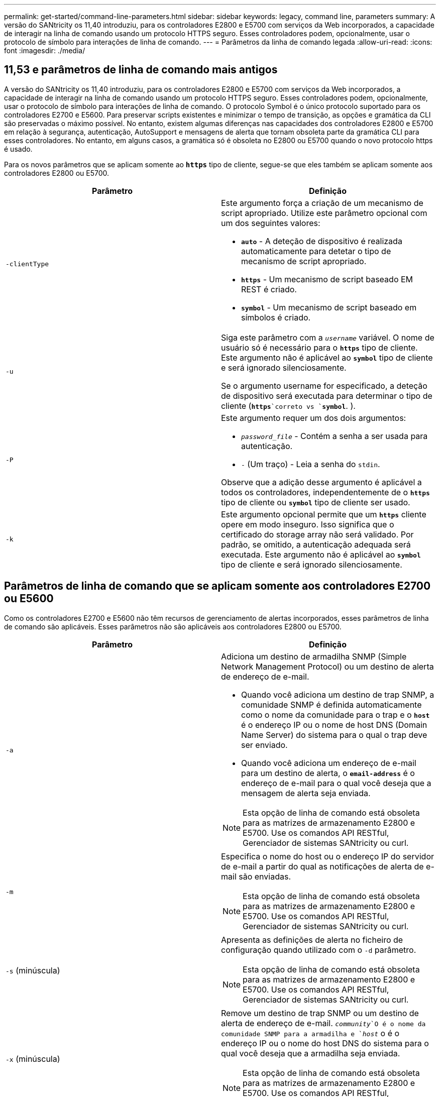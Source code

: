 ---
permalink: get-started/command-line-parameters.html 
sidebar: sidebar 
keywords: legacy, command line, parameters 
summary: A versão do SANtricity os 11,40 introduziu, para os controladores E2800 e E5700 com serviços da Web incorporados, a capacidade de interagir na linha de comando usando um protocolo HTTPS seguro. Esses controladores podem, opcionalmente, usar o protocolo de símbolo para interações de linha de comando. 
---
= Parâmetros da linha de comando legada
:allow-uri-read: 
:icons: font
:imagesdir: ./media/




== 11,53 e parâmetros de linha de comando mais antigos

A versão do SANtricity os 11,40 introduziu, para os controladores E2800 e E5700 com serviços da Web incorporados, a capacidade de interagir na linha de comando usando um protocolo HTTPS seguro. Esses controladores podem, opcionalmente, usar o protocolo de símbolo para interações de linha de comando. O protocolo Symbol é o único protocolo suportado para os controladores E2700 e E5600. Para preservar scripts existentes e minimizar o tempo de transição, as opções e gramática da CLI são preservadas o máximo possível. No entanto, existem algumas diferenças nas capacidades dos controladores E2800 e E5700 em relação à segurança, autenticação, AutoSupport e mensagens de alerta que tornam obsoleta parte da gramática CLI para esses controladores. No entanto, em alguns casos, a gramática só é obsoleta no E2800 ou E5700 quando o novo protocolo https é usado.

Para os novos parâmetros que se aplicam somente ao `*https*` tipo de cliente, segue-se que eles também se aplicam somente aos controladores E2800 ou E5700.

[cols="2*"]
|===
| Parâmetro | Definição 


 a| 
`-clientType`
 a| 
Este argumento força a criação de um mecanismo de script apropriado. Utilize este parâmetro opcional com um dos seguintes valores:

* `*auto*` - A deteção de dispositivo é realizada automaticamente para detetar o tipo de mecanismo de script apropriado.
* `*https*` - Um mecanismo de script baseado EM REST é criado.
* `*symbol*` - Um mecanismo de script baseado em símbolos é criado.




 a| 
`-u`
 a| 
Siga este parâmetro com a `_username_` variável. O nome de usuário só é necessário para o `*https*` tipo de cliente. Este argumento não é aplicável ao `*symbol*` tipo de cliente e será ignorado silenciosamente.

Se o argumento username for especificado, a deteção de dispositivo será executada para determinar o tipo de cliente (`*https*`correto vs `*symbol*`. ).



 a| 
`-P`
 a| 
Este argumento requer um dos dois argumentos:

* `_password_file_` - Contém a senha a ser usada para autenticação.
* `-` (Um traço) - Leia a senha do `stdin`.


Observe que a adição desse argumento é aplicável a todos os controladores, independentemente de o `*https*` tipo de cliente ou `*symbol*` tipo de cliente ser usado.



 a| 
`-k`
 a| 
Este argumento opcional permite que um `*https*` cliente opere em modo inseguro. Isso significa que o certificado do storage array não será validado. Por padrão, se omitido, a autenticação adequada será executada. Este argumento não é aplicável ao `*symbol*` tipo de cliente e será ignorado silenciosamente.

|===


== Parâmetros de linha de comando que se aplicam somente aos controladores E2700 ou E5600

Como os controladores E2700 e E5600 não têm recursos de gerenciamento de alertas incorporados, esses parâmetros de linha de comando são aplicáveis. Esses parâmetros não são aplicáveis aos controladores E2800 ou E5700.

[cols="2*"]
|===
| Parâmetro | Definição 


 a| 
`-a`
 a| 
Adiciona um destino de armadilha SNMP (Simple Network Management Protocol) ou um destino de alerta de endereço de e-mail.

* Quando você adiciona um destino de trap SNMP, a comunidade SNMP é definida automaticamente como o nome da comunidade para o trap e o `*host*` é o endereço IP ou o nome de host DNS (Domain Name Server) do sistema para o qual o trap deve ser enviado.
* Quando você adiciona um endereço de e-mail para um destino de alerta, o `*email-address*` é o endereço de e-mail para o qual você deseja que a mensagem de alerta seja enviada.


[NOTE]
====
Esta opção de linha de comando está obsoleta para as matrizes de armazenamento E2800 e E5700. Use os comandos API RESTful, Gerenciador de sistemas SANtricity ou curl.

====


 a| 
`-m`
 a| 
Especifica o nome do host ou o endereço IP do servidor de e-mail a partir do qual as notificações de alerta de e-mail são enviadas.

[NOTE]
====
Esta opção de linha de comando está obsoleta para as matrizes de armazenamento E2800 e E5700. Use os comandos API RESTful, Gerenciador de sistemas SANtricity ou curl.

====


 a| 
`-s` (minúscula)
 a| 
Apresenta as definições de alerta no ficheiro de configuração quando utilizado com o `-d` parâmetro.

[NOTE]
====
Esta opção de linha de comando está obsoleta para as matrizes de armazenamento E2800 e E5700. Use os comandos API RESTful, Gerenciador de sistemas SANtricity ou curl.

====


 a| 
`-x` (minúscula)
 a| 
Remove um destino de trap SNMP ou um destino de alerta de endereço de e-mail.  `_community_`O é o nome da comunidade SNMP para a armadilha e `_host_` o é o endereço IP ou o nome do host DNS do sistema para o qual você deseja que a armadilha seja enviada.

[NOTE]
====
Esta opção de linha de comando está obsoleta para as matrizes de armazenamento E2800 e E5700. Use os comandos API RESTful, Gerenciador de sistemas SANtricity ou curl.

====
|===


== Parâmetros de linha de comando que se aplicam a todos os controladores executados com um tipo de cliente de símbolo

[cols="2*"]
|===
| Parâmetro | Definição 


 a| 
`-R` (maiúsculas)
 a| 
Define a função de utilizador para a palavra-passe. As funções podem ser:

* `*admin*` -- o usuário tem privilégio de alterar a configuração da matriz de armazenamento.
* `*monitor*` -- o usuário tem privilégio de visualizar a configuração da matriz de armazenamento, mas não pode fazer alterações.


O `*-R*` parâmetro é válido somente quando usado com o `*–p*` parâmetro, que especifica que você define uma senha para um storage array.

O `*-R*` parâmetro só é necessário se o recurso de senha dupla estiver ativado na matriz de armazenamento. O `*-R*` parâmetro não é necessário nestas condições:

* O recurso de senha dupla não está habilitado no storage de armazenamento.
* Apenas uma função de administrador é definida e a função de monitor não está definida para o storage array.


|===


== Parâmetros de linha de comando aplicáveis a todos os controladores e a todos os tipos de cliente

[cols="2*"]
|===
| Parâmetro | Definição 


 a| 
`_host-name-or-IP-address_`
 a| 
Especifica o nome do host ou o endereço IP (Internet Protocol) (`_xxx.xxx.xxx.xxx_`de um storage array gerenciado na banda ou um storage gerenciado fora da banda.

* Se você estiver gerenciando um storage array usando um host por meio de gerenciamento de storage na banda, use o `-n` parâmetro ou o `-w` parâmetro se mais de um storage array estiver conetado ao host.
* Se você estiver gerenciando um storage array usando o gerenciamento de storage fora da banda por meio da conexão Ethernet em cada controlador, especifique o `_host-name-or-IP-address_` dos controladores.
* Se tiver configurado anteriormente uma matriz de armazenamento na janela Enterprise Management, pode especificar a matriz de armazenamento pelo nome fornecido pelo utilizador utilizando o `-n` parâmetro.
* Se você já tiver configurado um storage array na janela Enterprise Management, poderá especificar o storage array por seu World Wide Identifier (WWID) usando o `-w` parâmetro.




 a| 
`-A`
 a| 
Adiciona um storage array ao arquivo de configuração. Se você não seguir o `-A` parâmetro com um `_host-name-or-IP-address_`, a descoberta automática verificará a sub-rede local em busca de matrizes de armazenamento.



 a| 
`-c`
 a| 
Indica que você está inserindo um ou mais comandos de script para execução na matriz de armazenamento especificada. Termine cada comando com um ponto e vírgula (`;`). Você não pode colocar mais de um `-c` parâmetro na mesma linha de comando. Você pode incluir mais de um comando de script após o `-c` parâmetro.



 a| 
`-d`
 a| 
Mostra o conteúdo do arquivo de configuração do script. O conteúdo do arquivo tem este formato: `_storage-system-name host-name1 host-name2_`



 a| 
`-e`
 a| 
Executa os comandos sem executar uma verificação de sintaxe primeiro.



 a| 
`-F` (maiúsculas)
 a| 
Especifica o endereço de e-mail a partir do qual todos os alertas serão enviados.



 a| 
`-f` (minúscula)
 a| 
Especifica um nome de arquivo que contém comandos de script que você deseja executar na matriz de armazenamento especificada. O `-f` parâmetro é semelhante ao `-c` parâmetro em que ambos os parâmetros são destinados à execução de comandos de script. O `-c` parâmetro executa comandos de script individuais. O `-f` parâmetro executa um arquivo de comandos de script. Por padrão, todos os erros encontrados ao executar os comandos de script em um arquivo são ignorados e o arquivo continua a ser executado. Para substituir esse comportamento, use o `set session errorAction=stop` comando no arquivo de script.



 a| 
`-g`
 a| 
Especifica um arquivo ASCII que contém informações de Contato do remetente de e-mail que serão incluídas em todas as notificações de alerta de e-mail. A CLI assume que o arquivo ASCII é apenas texto, sem delimitadores ou qualquer formato esperado. Não utilize o `-g` parâmetro se existir um `userdata.txt` ficheiro.



 a| 
`-h`
 a| 
Especifica o nome do host que está executando o agente SNMP ao qual o storage array está conetado. Utilize o `-h` parâmetro com estes parâmetros:

* `-a`
* `-x`




 a| 
`-I` (maiúsculas)
 a| 
Especifica o tipo de informação a incluir nas notificações de alerta por e-mail. Você pode selecionar estes valores:

* `eventOnly` -- apenas as informações do evento estão incluídas no e-mail.
* `profile` -- as informações do perfil do evento e do array estão incluídas no e-mail.


Você pode especificar a frequência para as entregas de e-mail usando o `-q` parâmetro.



 a| 
`-i` (minúscula)
 a| 
Mostra o endereço IP das matrizes de armazenamento conhecidas. Utilize o `-i` parâmetro com o `-d` parâmetro. O conteúdo do arquivo tem este formato: `_storage-system-name IP-address1 IPaddress2_`



 a| 
`-n`
 a| 
Especifica o nome do storage array no qual você deseja executar os comandos de script. Esse nome é opcional quando você usa um `_host-name-or-IP-address_`. se estiver usando o método na banda para gerenciar o storage array, você deverá usar o `-n` parâmetro se mais de um storage array estiver conetado ao host no endereço especificado. O nome do storage array é necessário quando o `_host-name-or-IP-address_` não é usado. O nome do storage array configurado para uso na janela Enterprise Management (ou seja, o nome está listado no arquivo de configuração) não deve ser um nome duplicado de qualquer outro storage array configurado.



 a| 
`-o`
 a| 
Especifica um nome de arquivo para todo o texto de saída que é o resultado da execução dos comandos de script. Utilize o `-o` parâmetro com estes parâmetros:

* `-c`
* `-f`


Se você não especificar um arquivo de saída, o texto de saída vai para a saída padrão (stdout). Todas as saídas de comandos que não são comandos de script são enviadas para stdout, independentemente de este parâmetro estar definido.



 a| 
`-p`
 a| 
Define a senha para o storage no qual você deseja executar comandos. Não é necessária uma palavra-passe nestas condições:

* Não foi definida uma palavra-passe na matriz de armazenamento.
* A senha é especificada em um arquivo de script que você está executando.
* Você especifica a senha usando o `-c` parâmetro e este comando:


[listing]
----
set session password=password
----


 a| 
`-P`
 a| 
Este argumento requer um dos dois argumentos:

* `_password_file_` - contém a senha a ser usada para autenticação.
* `-`(dash) - leia a senha do `stdin`.


Observe que a adição desse argumento é aplicável a todos os controladores, independentemente de o `*https*` tipo de cliente ou `*symbol*` tipo de cliente ser usado.



 a| 
`-q`
 a| 
Especifica a frequência que você deseja receber notificações de eventos e o tipo de informação retornada nas notificações de eventos. Uma notificação de alerta por e-mail contendo pelo menos as informações básicas do evento é sempre gerada para cada evento crítico. Estes valores são válidos para o `-q` parâmetro:

* `everyEvent` -- as informações são retornadas com cada notificação de alerta por e-mail.
* `2` -- a informação é devolvida não mais do que uma vez a cada duas horas.
* `4` -- a informação é devolvida não mais do que uma vez a cada quatro horas.
* `8` -- a informação é devolvida não mais do que uma vez a cada oito horas.
* `12` -- a informação é devolvida não mais do que uma vez a cada 12 horas.
* `24` -- a informação é devolvida não mais do que uma vez a cada 24 horas.


Usando o `-I` parâmetro, você pode especificar o tipo de informação nas notificações de alerta por e-mail.

* Se definir o `-I` parâmetro como `eventOnly` , o único valor válido para o `-q` parâmetro é `everyEvent`.
* Se você definir `-I` o parâmetro para o `profile` valor ou o `supportBundle` valor, essas informações serão incluídas com os e-mails com a frequência especificada pelo `-q` parâmetro.




 a| 
`-quick`
 a| 
Reduz o tempo necessário para executar uma operação de linha única. Um exemplo de uma operação de linha única é o `recreate snapshot volume` comando. Este parâmetro reduz o tempo ao não executar processos em segundo plano durante a duração do comando. Não utilize este parâmetro para operações que envolvam mais de uma operação de linha única. O uso extensivo deste comando pode sobrecarregar o controlador com mais comandos do que o controlador pode processar, o que causa falha operacional. Além disso, atualizações de status e atualizações de configuração que são coletadas geralmente de processos em segundo plano não estarão disponíveis para a CLI. Este parâmetro faz com que as operações que dependem das informações de fundo falhem.



 a| 
`-S` (maiúsculas)
 a| 
Suprime mensagens informativas descrevendo o progresso do comando que aparecem quando você executa comandos de script. (Suprimir mensagens informativas também é chamado de modo silencioso.) Este parâmetro suprime estas mensagens:

* `Performing syntax check`
* `Syntax check complete`
* `Executing script`
* `Script execution complete`
* `SMcli completed successfully`




 a| 
`-useLegacyTransferPort`
 a| 
Usado para definir a porta de transferência como `8443`, em vez do `443` padrão .



 a| 
`-v`
 a| 
Mostra o status global atual dos dispositivos conhecidos em um arquivo de configuração quando usado com o `-d` parâmetro.



 a| 
`-w`
 a| 
Especifica o WWID da matriz de armazenamento. Este parâmetro é uma alternativa ao `-n` parâmetro. Use o `-w` parâmetro com o `-d` parâmetro para mostrar os WWIDs das matrizes de armazenamento conhecidas. O conteúdo do arquivo tem este formato: `_storage-system-name world-wide-ID IP-address1 IP-address2_`



 a| 
`-X` (maiúsculas)
 a| 
Exclui uma matriz de armazenamento de uma configuração.



 a| 
`-?`
 a| 
Mostra informações de uso sobre os comandos CLI.

|===